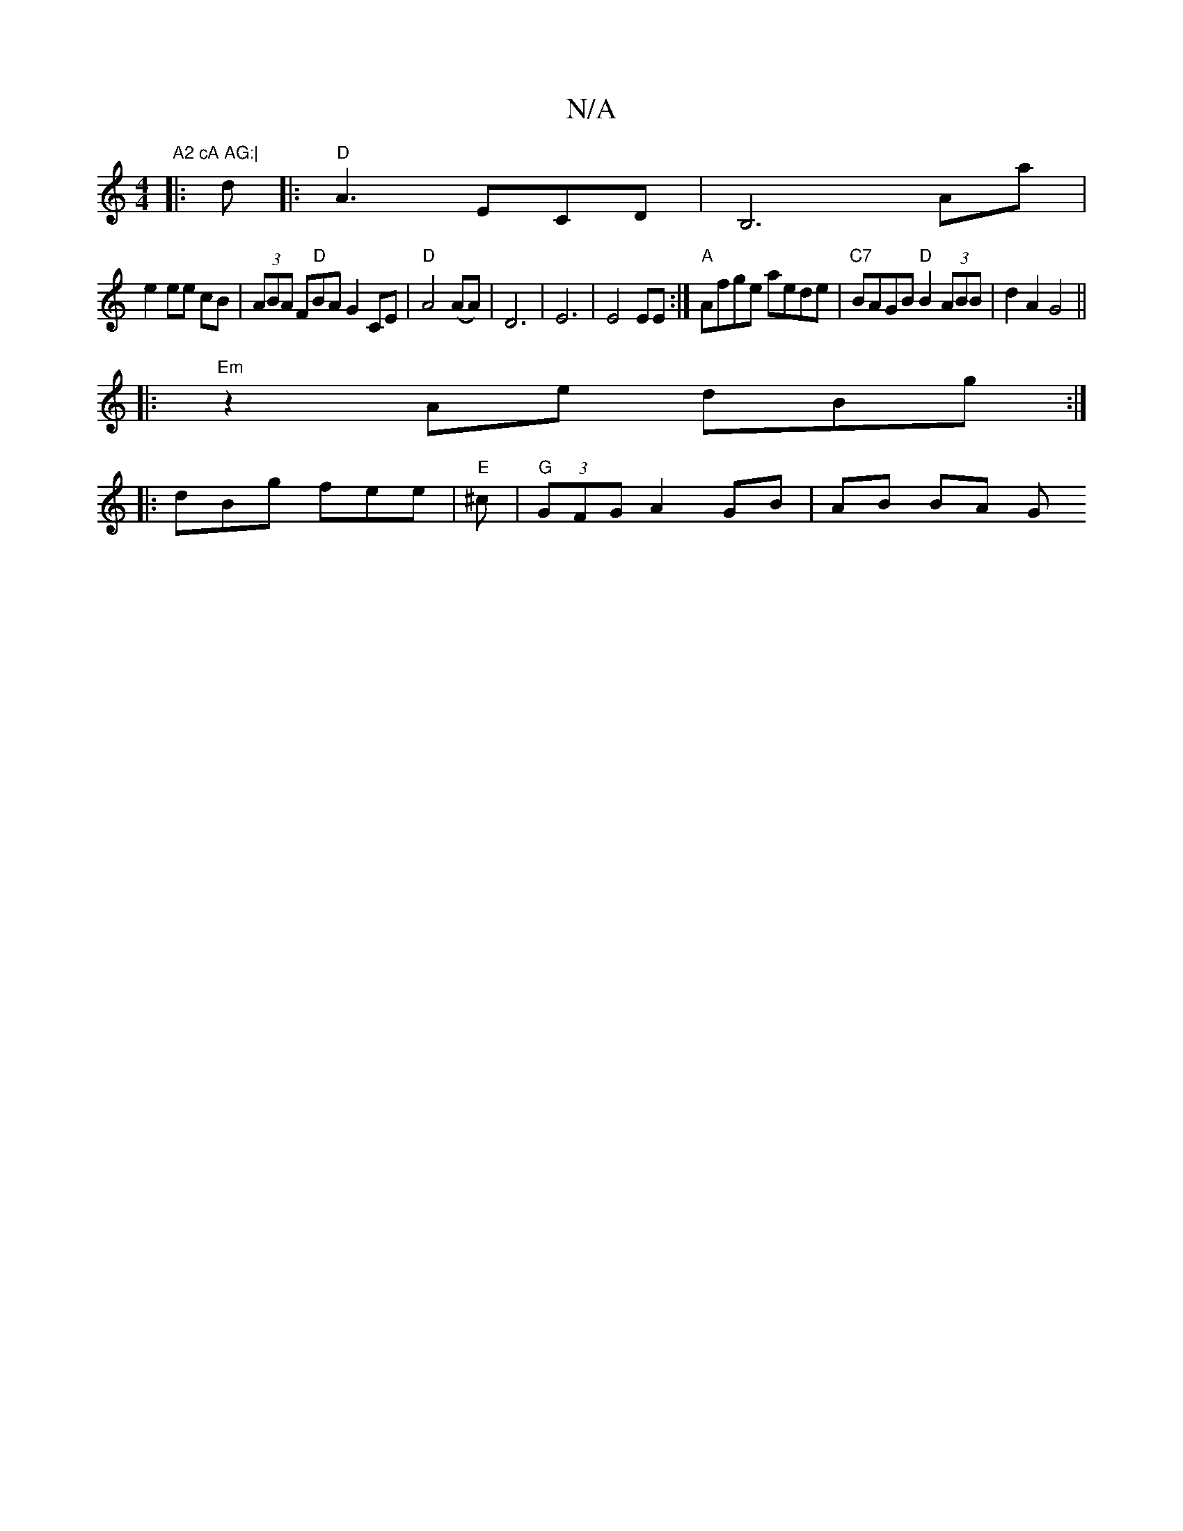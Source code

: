 X:1
T:N/A
M:4/4
R:N/A
K:Cmajor
7"A2 cA AG:|
|: d|: "D"A3 ECD|B,6Aa|
e2 ee cB|(3ABA F"D"BA G2 CE | "D"A4 (AA)|D6|E6|E4EE:|"A"Afge aede |"C7"BAGB "D"B2 (3ABB|d2 A2 G4 ||
|: "Em" z2 Ae dBg:|
|:dBg fee|"E" ^c |"G" (3GFG A2 GB | AB BA G